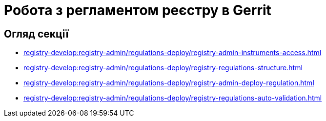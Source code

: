 = Робота з регламентом реєстру в Gerrit

== Огляд секції

* xref:registry-develop:registry-admin/regulations-deploy/registry-admin-instruments-access.adoc[]
* xref:registry-develop:registry-admin/regulations-deploy/registry-regulations-structure.adoc[]
* xref:registry-develop:registry-admin/regulations-deploy/registry-admin-deploy-regulation.adoc[]
* xref:registry-develop:registry-admin/regulations-deploy/registry-regulations-auto-validation.adoc[]
